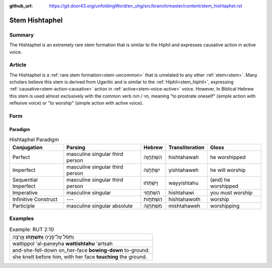 :github_url: https://git.door43.org/unfoldingWord/en_uhg/src/branch/master/content/stem_hishtaphel.rst

.. _stem_hishtaphel:

Stem Hishtaphel
===============

Summary
-------

The Hishtaphel is an extremely rare stem formation that is similar to
the Hiphil and expresses causative action in active voice.

Article
-------

The Hishtaphel is a :ref:`rare stem formation<stem-uncommon>`
that is unrelated to any other :ref:`stem<stem>`. Many scholars believe this stem is derived from Ugaritic and is similar to the
:ref:`Hiphil<stem_hiphil>`, expressing :ref:`causative<stem-action-causative>` action in :ref:`active<stem-voice-active>` voice. 
However, In Biblical Hebrew this stem is used almost exclusively with the common verb חוי / חוה, meaning
"to prostrate oneself" (simple action with reflexive voice) or "to worship" (simple action with active voice).

Form
----

Paradigm
~~~~~~~~

.. csv-table:: Hishtaphel Paradigm
  :header-rows: 1

  Conjugation,Parsing,Hebrew,Transliteration,Gloss
  Perfect,masculine singular third person,הִשְׁתַּחֲוָה,hishtahawah,he worshipped
  Imperfect,masculine singular third person,יִשְׁתַּחֲוֶה,yishtahaweh,he will worship
  Sequential Imperfect,masculine singular third person,וַיִּשְׁתַּחוּ,wayyishtahu,(and) he worshipped
  Imperative,masculine singular,הִשְׁתַּחֲוִי,hishtahawi,you must worship
  Infinitive Construct,---,הִשְׁתַּחֲוֹת,hishtahawoth,worship
  Participle,masculine singular absolute,מִשְׁתַּחֲוֶה,mishtahaweh,worshipping

Examples
--------

.. csv-table:: Example: RUT 2:10

  וַתִּפֹּל֙ עַל־פָּנֶ֔יהָ **וַתִּשְׁתַּ֖חוּ** אָ֑רְצָה
  wattippol 'al-paneyha **wattishtahu** 'artsah
  and-she-fell-down on\_her-face **bowing-down** to-ground.
  "she knelt before him, with her face **touching** the ground."

